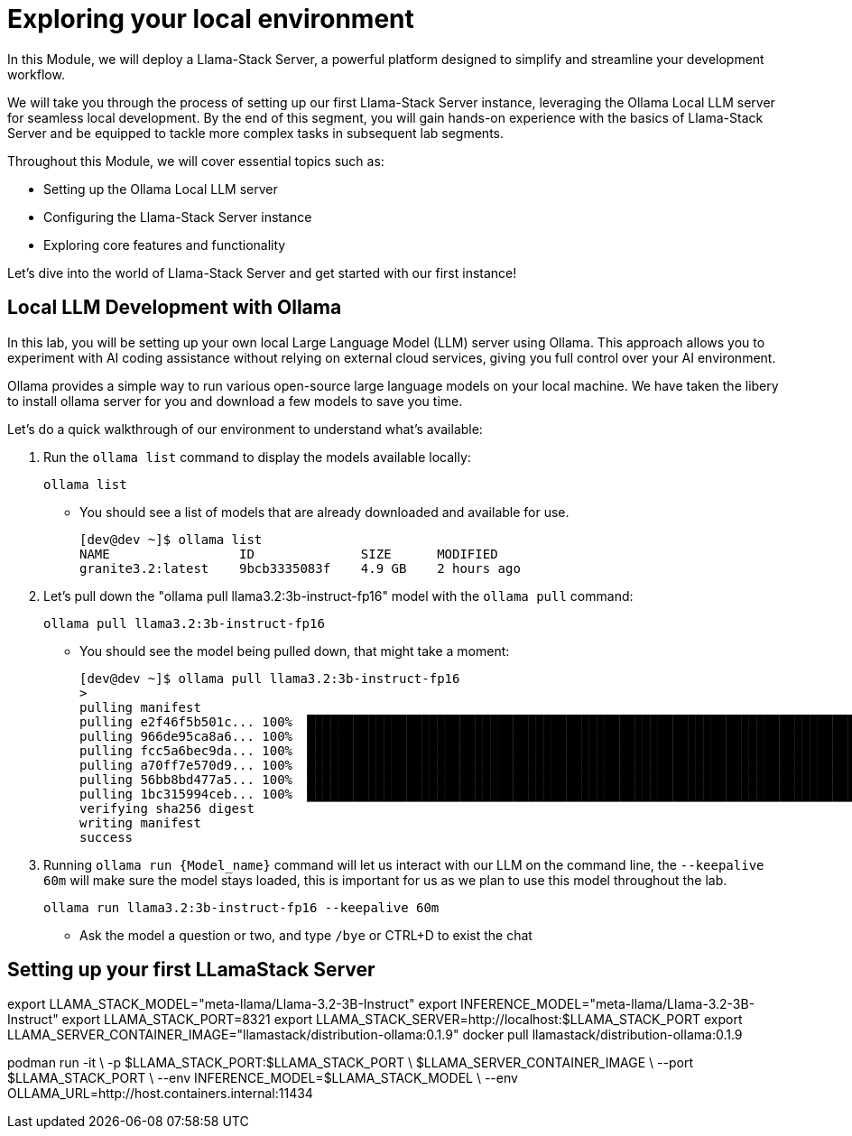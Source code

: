 = Exploring your local environment


In this Module, we will deploy a Llama-Stack Server, a powerful platform designed to simplify and streamline your development workflow. 

We will take you through the process of setting up our first Llama-Stack Server instance, leveraging the Ollama Local LLM server for seamless local development. By the end of this segment, you will gain hands-on experience with the basics of Llama-Stack Server and be equipped to tackle more complex tasks in subsequent lab segments.

Throughout this Module, we will cover essential topics such as:

* Setting up the Ollama Local LLM server
* Configuring the Llama-Stack Server instance
* Exploring core features and functionality

Let's dive into the world of Llama-Stack Server and get started with our first instance!


[#ollama_setup]
== Local LLM Development with Ollama

In this lab, you will be setting up your own local Large Language Model (LLM) server using Ollama. This approach allows you to experiment with AI coding assistance without relying on external cloud services, giving you full control over your AI environment.

Ollama provides a simple way to run various open-source large language models on your local machine. We have taken the libery to install ollama server for you and download a few models to save you time. 

Let's do a quick walkthrough of our environment to understand what's available:

. Run the `ollama list` command to display the models available locally:
+
[source,sh,role=execute]
----
ollama list
----
+
* You should see a list of models that are already downloaded and available for use.
+
[source,textinfo]
----
[dev@dev ~]$ ollama list
NAME                 ID              SIZE      MODIFIED    
granite3.2:latest    9bcb3335083f    4.9 GB    2 hours ago  
----

. Let's pull down the "ollama pull llama3.2:3b-instruct-fp16" model with the `ollama pull` command:
+
[source,sh,role=execute]
----
ollama pull llama3.2:3b-instruct-fp16
----
+
* You should see the model being pulled down, that might take a moment:
+
[source,textinfo]
----
[dev@dev ~]$ ollama pull llama3.2:3b-instruct-fp16
> 
pulling manifest 
pulling e2f46f5b501c... 100% ▕██████████████████████████████████████████████████████████████████████████████████████████████████▏ 6.4 GB                         
pulling 966de95ca8a6... 100% ▕██████████████████████████████████████████████████████████████████████████████████████████████████▏ 1.4 KB                         
pulling fcc5a6bec9da... 100% ▕██████████████████████████████████████████████████████████████████████████████████████████████████▏ 7.7 KB                         
pulling a70ff7e570d9... 100% ▕██████████████████████████████████████████████████████████████████████████████████████████████████▏ 6.0 KB                         
pulling 56bb8bd477a5... 100% ▕██████████████████████████████████████████████████████████████████████████████████████████████████▏   96 B                         
pulling 1bc315994ceb... 100% ▕██████████████████████████████████████████████████████████████████████████████████████████████████▏  558 B                         
verifying sha256 digest 
writing manifest 
success 
----

. Running `ollama run {Model_name}` command will let us interact with our LLM on the command line, the `--keepalive 60m` will make sure the model stays loaded, this is important for us as we plan to use this model throughout the lab.
+
[source,sh,role=execute]
----
ollama run llama3.2:3b-instruct-fp16 --keepalive 60m
----
+
* Ask the model a question or two, and type `/bye` or CTRL+D to exist the chat 

[#llamastack_local_server]
== Setting up your first LLamaStack Server


//TODO: Note to Tony, It's slick to have variables, but for the student, is it better to just have a single command?

export LLAMA_STACK_MODEL="meta-llama/Llama-3.2-3B-Instruct"
export INFERENCE_MODEL="meta-llama/Llama-3.2-3B-Instruct"
export LLAMA_STACK_PORT=8321
export LLAMA_STACK_SERVER=http://localhost:$LLAMA_STACK_PORT
export LLAMA_SERVER_CONTAINER_IMAGE="llamastack/distribution-ollama:0.1.9"
//TODO: Need to lock this down the the version we want, and have it ready in our registry (also, pre-loaded in the VM maybe)
docker pull llamastack/distribution-ollama:0.1.9

//TODO: removed this line from the podman command: "  -v ~/.llama:/root/.llama \" do we need it?
podman run -it \
  -p $LLAMA_STACK_PORT:$LLAMA_STACK_PORT \
  $LLAMA_SERVER_CONTAINER_IMAGE \
  --port $LLAMA_STACK_PORT \
  --env INFERENCE_MODEL=$LLAMA_STACK_MODEL \
  --env OLLAMA_URL=http://host.containers.internal:11434


